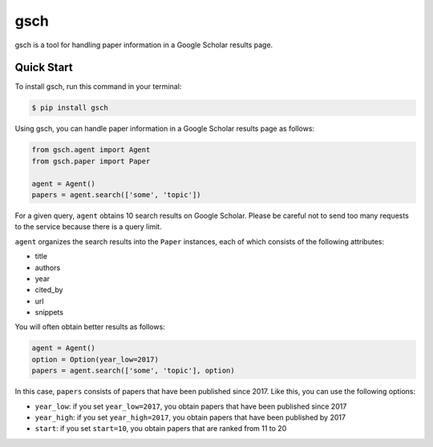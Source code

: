 ====
gsch
====

.. |travis| image:: https://img.shields.io/pypi/v/gsch.svg
    :target: https://pypi.python.org/pypi/gsch

.. |travis| image:: https://img.shields.io/travis/jun-harashima/gsch.svg
    :target: https://travis-ci.org/jun-harashima/gsch

gsch is a tool for handling paper information in a Google Scholar results page.

Quick Start
===========

To install gsch, run this command in your terminal:

.. code-block:: bash

   $ pip install gsch

Using gsch, you can handle paper information in a Google Scholar results page as follows:

.. code-block:: python

   from gsch.agent import Agent
   from gsch.paper import Paper

   agent = Agent()
   papers = agent.search(['some', 'topic'])

For a given query, ``agent`` obtains 10 search results on Google Scholar. Please be careful not to send too many requests to the service because there is a query limit.

``agent`` organizes the search results into the ``Paper`` instances, each of which consists of the following attributes:

- title
- authors
- year
- cited_by
- url
- snippets

You will often obtain better results as follows:

.. code-block:: python

   agent = Agent()
   option = Option(year_low=2017)
   papers = agent.search(['some', 'topic'], option)

In this case, ``papers`` consists of papers that have been published since 2017. Like this, you can use the following options:

- ``year_low``: if you set ``year_low=2017``, you obtain papers that have been published since 2017
- ``year_high``: if you set ``year_high=2017``, you obtain papers that have been published by 2017
- ``start``: if you set ``start=10``, you obtain papers that are ranked from 11 to 20
